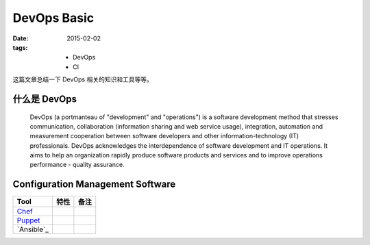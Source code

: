 DevOps Basic
===============

:date: 2015-02-02
:tags:
    - DevOps
    - CI


这篇文章总结一下 DevOps 相关的知识和工具等等。  


什么是 DevOps
-----------------------------

  DevOps (a portmanteau of "development" and "operations") is a software development method that stresses communication, 
  collaboration (information sharing and web service usage), integration, automation and measurement cooperation 
  between software developers and other information-technology (IT) professionals.
  DevOps acknowledges the interdependence of software development and IT operations. 
  It aims to help an organization rapidly produce software products and services and to improve operations performance - quality assurance.



Configuration Management Software
---------------------------------------

=================  ========================  ==================== 
Tool                 特性                      备注      
=================  ========================  ==================== 
`Chef`_     
`Puppet`_     
`Ansible`_     
=================  ========================  ==================== 

.. _Chef: https://www.chef.io/
.. _Puppet: http://puppetlabs.com/
.. _Ansbile: http://www.ansible.com/
